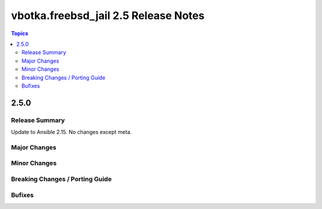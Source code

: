 =====================================
vbotka.freebsd_jail 2.5 Release Notes
=====================================

.. contents:: Topics


2.5.0
=====

Release Summary
---------------
Update to Ansible 2.15. No changes except meta.

Major Changes
-------------

Minor Changes
-------------

Breaking Changes / Porting Guide
--------------------------------

Bufixes
-------
